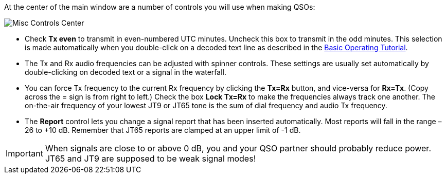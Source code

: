 // Status=review
At the center of the main window are a number of controls you will
use when making QSOs:

//.Misc Controls Center
image::images/misc-controls-center.png[align="center",alt="Misc Controls Center"]

* Check *Tx even* to transmit in even-numbered UTC minutes.  Uncheck
this box to transmit in the odd minutes.  This selection is made
automatically when you double-click on a decoded text line as
described in the <<X5,Basic Operating Tutorial>>.

* The Tx and Rx audio frequencies can be adjusted with spinner
controls. These settings are usually set automatically by
double-clicking on decoded text or a signal in the waterfall.

* You can force Tx frequency to the current Rx frequency by clicking
the *Tx=Rx* button, and vice-versa for *Rx=Tx*.  (Copy across the =
sign is from right to left.)  Check the box *Lock Tx=Rx* to make the
frequencies always track one another.  The on-the-air frequency of
your lowest JT9 or JT65 tone is the sum of dial frequency and audio Tx
frequency.

* The *Report* control lets you change a signal report that has been
inserted automatically. Most reports will fall in the range –26 to +10
dB.  Remember that JT65 reports are clamped at an upper limit of -1
dB.

IMPORTANT: When signals are close to or above 0 dB, you and your QSO
partner should probably reduce power. JT65 and JT9 are supposed to be
weak signal modes!

